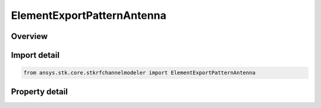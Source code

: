 ElementExportPatternAntenna
===========================

.. py:class:: ansys.stk.core.stkrfchannelmodeler.ElementExportPatternAntenna

   Bases: :py:class:`~ansys.stk.core.stkrfchannelmodeler.IAntenna`

   The antenna settings for an element export pattern antenna.

.. py:currentmodule:: ElementExportPatternAntenna

Overview
--------

.. tab-set::

    .. tab-item:: Properties
        
        .. list-table::
            :header-rows: 0
            :widths: auto

            * - :py:attr:`~ansys.stk.core.stkrfchannelmodeler.ElementExportPatternAntenna.hfss_element_export_pattern_file`
              - Get or set the HFSS element export pattern file.



Import detail
-------------

.. code-block:: python

    from ansys.stk.core.stkrfchannelmodeler import ElementExportPatternAntenna


Property detail
---------------

.. py:property:: hfss_element_export_pattern_file
    :canonical: ansys.stk.core.stkrfchannelmodeler.ElementExportPatternAntenna.hfss_element_export_pattern_file
    :type: str

    Get or set the HFSS element export pattern file.


